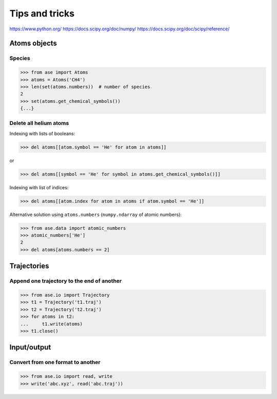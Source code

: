 ===============
Tips and tricks
===============

https://www.python.org/
https://docs.scipy.org/doc/numpy/
https://docs.scipy.org/doc/scipy/reference/


Atoms objects
=============

Species
-------

>>> from ase import Atoms
>>> atoms = Atoms('CH4')
>>> len(set(atoms.numbers))  # number of species
2
>>> set(atoms.get_chemical_symbols())
{...}


Delete all helium atoms
-----------------------

Indexing with lists of booleans:

>>> del atoms[[atom.symbol == 'He' for atom in atoms]]

or

>>> del atoms[[symbol == 'He' for symbol in atoms.get_chemical_symbols()]]

Indexing with list of indices:

>>> del atoms[[atom.index for atom in atoms if atom.symbol == 'He']]

Alternative solution using ``atoms.numbers``
(``numpy.ndarray`` of atomic numbers):

>>> from ase.data import atomic_numbers
>>> atomic_numbers['He']
2
>>> del atoms[atoms.numbers == 2]


Trajectories
============

Append one trajectory to the end of another
-------------------------------------------

>>> from ase.io import Trajectory
>>> t1 = Trajectory('t1.traj')
>>> t2 = Trajectory('t2.traj')
>>> for atoms in t2:
...     t1.write(atoms)
>>> t1.close()


Input/output
============

Convert from one format to another
----------------------------------

>>> from ase.io import read, write
>>> write('abc.xyz', read('abc.traj'))
